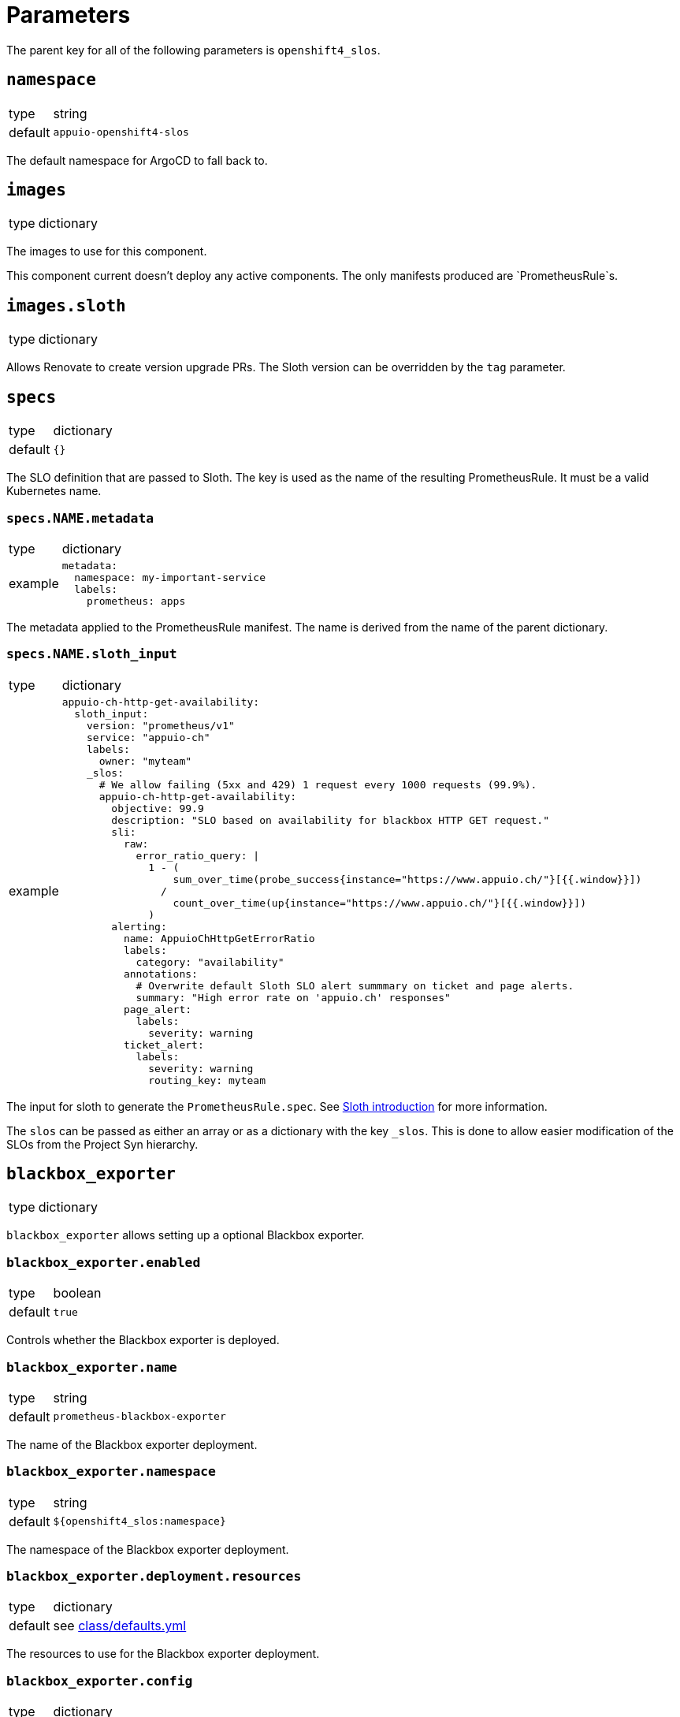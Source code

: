 = Parameters

The parent key for all of the following parameters is `openshift4_slos`.

== `namespace`

[horizontal]
type:: string
default:: `appuio-openshift4-slos`

The default namespace for ArgoCD to fall back to.


== `images`

[horizontal]
type:: dictionary

The images to use for this component.

[INFO]
This component current doesn't deploy any active components.
The only manifests produced are `PrometheusRule`s.


== `images.sloth`

[horizontal]
type:: dictionary

Allows Renovate to create version upgrade PRs.
The Sloth version can be overridden by the `tag` parameter.


== `specs`

[horizontal]
type:: dictionary
default:: `{}`

The SLO definition that are passed to Sloth.
The key is used as the name of the resulting PrometheusRule.
It must be a valid Kubernetes name.


=== `specs.NAME.metadata`

[horizontal]
type:: dictionary
example::
+
[source,yaml]
----
metadata:
  namespace: my-important-service
  labels:
    prometheus: apps
----

The metadata applied to the PrometheusRule manifest.
The name is derived from the name of the parent dictionary.


=== `specs.NAME.sloth_input`

[horizontal]
type:: dictionary
example::
+
[source,yaml]
----
appuio-ch-http-get-availability:
  sloth_input:
    version: "prometheus/v1"
    service: "appuio-ch"
    labels:
      owner: "myteam"
    _slos:
      # We allow failing (5xx and 429) 1 request every 1000 requests (99.9%).
      appuio-ch-http-get-availability:
        objective: 99.9
        description: "SLO based on availability for blackbox HTTP GET request."
        sli:
          raw:
            error_ratio_query: |
              1 - (
                  sum_over_time(probe_success{instance="https://www.appuio.ch/"}[{{.window}}])
                /
                  count_over_time(up{instance="https://www.appuio.ch/"}[{{.window}}])
              )
        alerting:
          name: AppuioChHttpGetErrorRatio
          labels:
            category: "availability"
          annotations:
            # Overwrite default Sloth SLO alert summmary on ticket and page alerts.
            summary: "High error rate on 'appuio.ch' responses"
          page_alert:
            labels:
              severity: warning
          ticket_alert:
            labels:
              severity: warning
              routing_key: myteam
----

The input for sloth to generate the `PrometheusRule.spec`.
See https://sloth.dev/introduction/[Sloth introduction] for more information.

The `slos` can be passed as either an array or as a dictionary with the key `_slos`.
This is done to allow easier modification of the SLOs from the Project Syn hierarchy.


== `blackbox_exporter`

[horizontal]
type:: dictionary

`blackbox_exporter` allows setting up a optional Blackbox exporter.


=== `blackbox_exporter.enabled`

[horizontal]
type:: boolean
default:: `true`

Controls whether the Blackbox exporter is deployed.


=== `blackbox_exporter.name`

[horizontal]
type:: string
default:: `prometheus-blackbox-exporter`

The name of the Blackbox exporter deployment.


=== `blackbox_exporter.namespace`

[horizontal]
type:: string
default:: `${openshift4_slos:namespace}`

The namespace of the Blackbox exporter deployment.


=== `blackbox_exporter.deployment.resources`

[horizontal]
type:: dictionary
default:: see https://github.com/appuio/component-openshift4-slos/blob/master/class/defaults.yml[class/defaults.yml]

The resources to use for the Blackbox exporter deployment.


=== `blackbox_exporter.config`

[horizontal]
type:: dictionary
default:: see https://github.com/appuio/component-openshift4-slos/blob/master/class/defaults.yml[class/defaults.yml]

The blackbox exporter configuration. See https://github.com/prometheus/blackbox_exporter#configuration[Configuration] for more information.


=== `blackbox_exporter.probes`

[horizontal]
type:: dictionary
default:: `{}`
example::
+
[source,yaml]
----
probes:
  http-appuio-ch:
    spec:
      jobName: get-http-appuio-ch
      interval: 15s
      module: http_2xx
      targets:
        staticConfig:
          static:
            - https://www.appuio.ch/
----

The https://docs.openshift.com/container-platform/4.10/rest_api/monitoring_apis/probe-monitoring-coreos-com-v1.html[Probe] definitions that are deployed in the cluster and picked up by the blackbox exporter managed by the component.
The key is used as the name of the resulting Probe.
It must be a valid Kubernetes name.

[INFO]
The `.spec.prober` part is automatically filled from the Blackbox exporter configuration and can omitted.


== Example

[source,yaml]
----
namespace: appuio-openshift4-slos

specs:
  appuio-ch-http-get-availability:
    sloth_input:
      version: "prometheus/v1"
      service: "appuio-ch"
      labels:
        owner: "myteam"
      _slos:
        # We allow failing (5xx and 429) 1 request every 1000 requests (99.9%).
        appuio-ch-http-get-availability:
          objective: 99.9
          description: "SLO based on availability for blackbox HTTP GET request."
          sli:
            raw:
              error_ratio_query: |
                1 - (
                    sum_over_time(probe_success{instance="https://www.appuio.ch/"}[{{.window}}])
                  /
                    count_over_time(up{instance="https://www.appuio.ch/"}[{{.window}}])
                )
          alerting:
            name: AppuioChHttpGetErrorRatio
            labels:
              category: "availability"
            annotations:
              # Overwrite default Sloth SLO alert summmary on ticket and page alerts.
              summary: "High error rate on 'appuio.ch' responses"
            page_alert:
              labels:
                severity: warning
            ticket_alert:
              labels:
                severity: warning
                routing_key: myteam

blackbox_exporter:
  probes:
    http-appuio-ch:
      spec:
        jobName: get-http-appuio-ch
        interval: 15s
        module: http_2xx
        targets:
          staticConfig:
            static:
              - https://www.appuio.ch/
----
